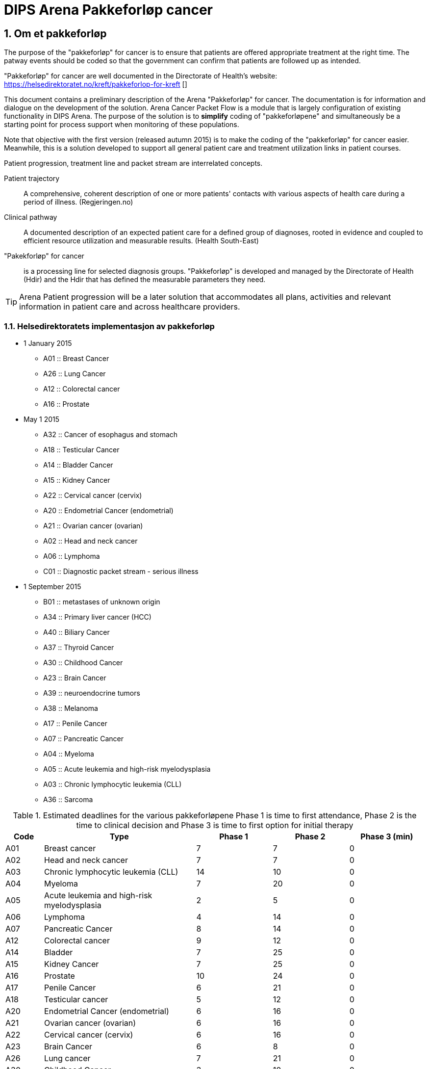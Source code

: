 = DIPS Arena Pakkeforløp cancer
:imagesdir: images
:numbered:

== Om et pakkeforløp
The purpose of the "pakkeforløp" for cancer is to ensure that patients are offered appropriate treatment at the right time. The patway events should be coded so that the government can confirm that patients are followed up as intended.

"Pakkeforløp" for cancer are well documented in the Directorate of Health's website: https://helsedirektoratet.no/kreft/pakkeforlop-for-kreft []

This document contains a preliminary description of the Arena "Pakkeforløp" for cancer. The documentation is for information and dialogue on the development of the solution. Arena Cancer Packet Flow is a module that is largely configuration of existing functionality in DIPS Arena. The purpose of the solution is to *simplify* coding of "pakkeforløpene" and simultaneously be a starting point for process support when monitoring of these populations.

Note that objective with the first version (released autumn 2015) is to make the coding of the "pakkeforløp" for cancer easier. Meanwhile, this is a solution developed to support all general patient care and treatment utilization links in patient courses.

Patient progression, treatment line and packet stream are interrelated concepts.

Patient trajectory :: A comprehensive, coherent description of one or more patients' contacts with various aspects of health care during a period of illness. (Regjeringen.no)

Clinical pathway :: A documented description of an expected patient care for a defined group of diagnoses, rooted in evidence and coupled to efficient resource utilization and measurable results. (Health South-East)

"Pakekforløp" for cancer :: is a processing line for selected diagnosis groups. "Pakkeforløp" is developed and managed by the Directorate of Health (Hdir) and the Hdir that has defined the measurable parameters they need.


TIP: Arena Patient progression will be a later solution that accommodates all plans, activities and relevant information in patient care and across healthcare providers.

=== Helsedirektoratets implementasjon av pakkeforløp
* 1 January 2015
** A01 :: Breast Cancer
** A26 :: Lung Cancer
** A12 :: Colorectal cancer
** A16 :: Prostate

* May 1 2015
** A32 :: Cancer of esophagus and stomach
** A18 :: Testicular Cancer
** A14 :: Bladder Cancer
** A15 :: Kidney Cancer
** A22 :: Cervical cancer (cervix)
** A20 :: Endometrial Cancer (endometrial)
** A21 :: Ovarian cancer (ovarian)
** A02 :: Head and neck cancer
** A06 :: Lymphoma
** C01 :: Diagnostic packet stream - serious illness

* 1 September 2015
** B01 :: metastases of unknown origin
** A34 :: Primary liver cancer (HCC)
** A40 :: Biliary Cancer
** A37 :: Thyroid Cancer
** A30 :: Childhood Cancer
** A23 :: Brain Cancer
** A39 :: neuroendocrine tumors
** A38 :: Melanoma
** A17 :: Penile Cancer
** A07 :: Pancreatic Cancer
** A04 :: Myeloma
** A05 :: Acute leukemia and high-risk myelodysplasia
** A03 :: Chronic lymphocytic leukemia (CLL)
** A36 :: Sarcoma

.Estimated deadlines for the various pakkeforløpene Phase 1 is time to first attendance, Phase 2 is the time to clinical decision and Phase 3 is time to first option for initial therapy
[width="100%",cols="1,4,2,2,2",frame="topbot",options="header,footer"]
|====

| Code | Type | Phase 1 | Phase 2 | Phase 3 (min)
| A01 | Breast cancer | 7 | 7 | 0

| A02 | Head and neck cancer | 7 | 7 | 0

| A03 | Chronic lymphocytic leukemia (CLL) | 14 | 10 | 0

| A04 | Myeloma | 7 | 20 | 0

| A05 | Acute leukemia and high-risk myelodysplasia | 2 | 5 | 0

| A06 | Lymphoma | 4 | 14 | 0

| A07 | Pancreatic Cancer | 8 | 14 | 0

| A12 | Colorectal cancer | 9 | 12 | 0

| A14 | Bladder | 7 | 25 | 0

| A15 | Kidney Cancer | 7 | 25 | 0

| A16 | Prostate | 10 | 24 | 0

| A17 | Penile Cancer | 6 | 21 | 0

| A18 | Testicular cancer | 5 | 12 | 0

| A20 | Endometrial Cancer (endometrial) | 6 | 16 | 0

| A21 | Ovarian cancer (ovarian) | 6 | 16 | 0

| A22 | Cervical cancer (cervix) | 6 | 16 | 0

| A23 | Brain Cancer | 6 | 8 | 0

| A26 | Lung cancer | 7 | 21 | 0

| A30 | Childhood Cancer | 3 | 10 | 0

| A32 | Cancer of the esophagus and stomach | 8 | 21 | 0

| A34 | Primary liver cancer (HCC) | 5 | 20 | 0

| A36 | Sarcoma | 8 | 21 | 0

| A37 | Thyroid Cancer | 10 | 10 | 0

| A38 | Melanoma | 7 | 14 | 0

| A39 | Neuroendocrine tumors | 14 | 21 | 0

| A40 | Biliary Cancer | 6 | 21 | 0

| B01 | metastases of unknown origin | 7 | 14 | 0

| C01 | Diagnostic packet stream - serious illness | 7 | 15 | 0
|====

== Event registration in Arena "pakkeforløp" for cancer

All "pakkeforløp" has a number of significant milestones or decisions. In this document we call this for events and documentation of these done as event registration Arena Cancer Packet Flow.

The following events are defined:

. Start packet stream
. first show
. clinical decision
. biopsy
. Exit codes
.. Start initial treatment
.. Transfer to other health / medical
.. End packet stream

The following archetypes are in use:

openEHR-EHR-COMPOSITION.trajectory.v1.adl:: https://github.com/bjornna/dips-ckm/blob/master/archetypes/composition/openEHR-EHR-COMPOSITION.trajectory.v1.adl[openEHR-EHR-COMPOSITION.trajectory.v1.adl]

openEHR-EHR-INSTRUCTION.trajectory.v1.adl:: https://github.com/bjornna/dips-ckm/blob/master/archetypes/entry/instruction/openEHR-EHR-INSTRUCTION.trajectory.v1.adl[openEHR-EHR-INSTRUCTION.trajectory.v1.adl]

openEHR-EHR-ACTION.trajectory_follow_up.v1.adl :: https://github.com/bjornna/dips-ckm/blob/master/archetypes/entry/action/openEHR-EHR-ACTION.trajectory_follow_up.v1.adl[openEHR-EHR-ACTION.trajectory_follow_up.v1.adl]

openEHR-EHR-CLUSTER.cancer_trajectory_details.v1.adl::
https://github.com/bjornna/dips-ckm/blob/master/archetypes/cluster/openEHR-EHR-CLUSTER.cancer_trajectory_details.v1.adl[openEHR-EHR-CLUSTER.cancer_trajectory_details.v1.adl]

=== Eksempel Breast cancer
Breast cancer is an example of "pakkeforløp". The process is shown in the figure below: 

image::Brystkreft_BPMN.png[]

Directorate of Health lists the following times for breast cancer: https://helsedirektoratet.no/retningslinjer/pakkeforlop-for-brystkreft/forlopstider[process times]:

|====
| Flow Description | Forløpstid | type of treatment
| From referral received the first attendance explanatory department | 7 calendar days |
| From the first meeting in explanatory department to finished report (decision taken) | 7 calendar days |
| From completed studies to start treatment | 13 calendar days | surgical treatment
| From completed studies to start treatment | 10 calendar days | Drug Therapy |
|====


TIP: Many "pakkeforløp" does not go forward for treatment. It may, for example. be patients receiving decision _no cancer_.

"Pakkeforløp" is often started in connection with evaluation of a referral. This group of patients will have been offered and completed the first show in the 7 days have passed. Thereafter health have reached an klnisk decision 21 days later. For many packet stream it will be necessary to have and considered biopsy area. Clinical decision can be both that there is no proven breast or detected breast cancer. If the existence of cancer patients should be offered one of two treatments. It is surgery or medication.

When codes registered in Arena Packet sequence is done with a simplified code. The simplified codes are listed below. These simplistic tags put together by reporting to the NPR so that reporting occurs on the form that the Directorate of Health will have.

An example of how the coding in Arena will be given in the table below:

==== Start packet stream
Physician evaluate the referral and decide that this realted to breast cancer and the patient should be followed up as a "pakkeforløp" with breast cancer. He will then create a document _Pakkeforløp start_ containing a _openEHR-EHR INSTRUCTION.trajectory_. In form he chooses "Pakkeforløp"  _Breast cancer_ encoded with code _A01_.

DIPS Arena will understand that this entry marks the start of the packet stream breast cancer. Start packet stream is incident _A_. Here, assembling "pakkeforløp" Breast cancer _A01_ and Start "pakkeforløp" _A_ together provide NPR code * _A01A_ *.

===== Start outside organization concerned
In many cases, "pakkeforløp" is  started outside _my_ the Organizations. It must therefore be required to register both _when_ and _how_ the "pakkeforløp" was started.  If  the "pakkeforløp" has started outside the current  organization it must be possible to specify specific event registration for Start packet stream _A_.

The solution to this is to provide fields to detect whether there is _en external hendelse_ and when this is gone and it shall be registered which remote health provider who started packing process.

[source]
----
Given that a patient referred to OUS from Inland Hospital,
and the patient started a packet stream for Breast Cancer 4 days ago.
Then OUS register:

  * Start package stream for 4 days ago
  * "Pakkeforløp" A01 - Breast cancer
  Are external event: Yes
  * Responsible Inland Hospital

In addition, it recorded the local event:

* A - start "pakkeforløp" /referral received
* Time set to the date when the reference was received at Oslo University Hospital
* Responsible for the registration is online user
----



==== First meeting
First attendance is an outpatient control. In connection with this consultation must be approved one _openEHR-EHR ACTION.trajectory_follow_up_. This entry will contain event code _S::Study start - first fremmøte_.

Since this patient is in a "pakkeforløp" with Breast cancer _A01_ we derive that NPR code is * _A01S_ *.

===== First meeting outside the current organization
Some patients transferred to another health provider. Health provider who transmits patient records code * O - Transferred to another institution *. The receiving further referral records under Chapter above. In addition _kan_ receiving organization choose for logging events made in ceding institution.

The solution supports other words, the health provider can receive a patient who is in a packet stream, and record your start in another organization and all other events that have occurred.

TIP: In a future solution, information about events transferred structured between institutions. Then _etterregistrering_ automated. This is some years ahead because everyone must be on the same platform. Therefore ette registration be manually and used if you want this overview of the system.

==== Clinical Decision
At one point, taken on a clinical decision in this packet sequence. One of these decisions should be coded:

* *CK* Clinical decision; Organ Specific cancer
* *CM* Clinical decision; Suspicion of other cancers
* *CU* Clinical decision; Proven metastases without known base
* *CD* Clinical decision; Suspected cancer (re-evaluation)
* *CA* Clinical decision; Proven disease other than cancer
* *CI* Clinical decision; Absence disease

In our fictional packet stream it here demonstrated an organ spec got cancer. It creates a document containing _openEHR-EHR ACTION.trajectory_follow_up_ and attach event _CK::Clinical decision; Organ Specific kreft_.

Since this patient is in a packet stream for breast cancer, we can derive that NPR code is *_A01CK_*.

==== Treatment start
Patients who are diagnosed with organ-specific cancer should be offered treatment. In connection with the initiation of treatment should be coded when starting treatment and what treatment is implemented.

One of these codes should be set on the first day of treatment:

* FK :: Treatment start - Surgical
* FM :: Treatment start - Drug
* FS :: Treatment start - Radiotherapy
* FL :: Treatment start - reliever
* FO :: Treatment start - monitoring without treatment
* FI :: Treatment start - No treatment

In the example, the patient should be treated surgically _FK_ and patient standing in a packet stream for Breast Cancer. We can therefore derive the NPR code is *_A01FK_*.

Registration starting treatment marks the end of this packet sequence.

==== Summary of encoding Arena Packet Flow
The table below shows an example of coding in Arena Packet Flow for Breast Cancer.

|===
| Packet Flow | event | NPR code
| A01 :: Breast Cancer
| A :: Start packet stream - referral received
| A01A

| A01 :: Breast Cancer
| S :: Study start - First meeting
| A01S

| A01 :: Breast Cancer
| B :: Biopsy - sampling performed
| A01B

| A01 :: Breast Cancer
| CK :: Clinical decision; Organ Specific cancer
| A01CK

| A01 :: Breast Cancer
| FK :: Treatment start - Surgical | A01FK


|===

=== Some examples of coding in Arena
Below are examples of how the packet stream cancer should be coded at the Arena.

==== Example 1: Packet Flow in an institution

Patient A contacts primary doctor with a problem. Primary doctor considers that this is Prostatekreft. He sends referral to hospital on day T ~0~.
The hospital receives referral the same day T ~0~. The reference evaluated following day (T ~1~) appraising physician determines that this packet stream for Prostate cancer. Start packet stream is set at the time of receiving referral (T ~0~), and the patient for the following deadlines:

* First meeting within 10 days
* Clinical decision within 24 days
* Depending on the type of treatment the following times apply for initial therapy:
** Operation within 32 days
** Drug treatment within 3 days
** Radiotherapy within 32 days

The hospital set up patient to outpatient assessment about 5 days. There the stipulated period on day 5 (T ~5~). Meanwhile implemented various surveys for assessing the condition.

At the clinic (Day 5) taken biopsy of the prostate gland. Along with a number of blood tests.

On interdisciplinary meeting 2 weeks (day 20) taken clinical decision about the patient. It is then considered that the patient has prostate cancer and should be treated. For this patient, it is determined radiotherapy and recommended deadline for this treatment is 32 days. In other words, treatment should be started on day 52.

What then registered on this patient?


|===
| Packet Flow | A16
| Start packet stream | T ~0~ (same time as reference Received)
| Reference received | T ~0~
|===


=== Event Codes for packet stream

The following codes are defined for event registration. The codes apply to all cancer packet stream.

.Listing of alle codes defining "pakkeforløp" kreft. 
[source]
----
Kreftpakke :: A :: Start packet stream - referral received
Kreftpakke :: S :: Study start - First meeting
Kreftpakke :: B :: Biopsy - sampling performed
Kreftpakke :: O :: Transferred to another health / hospital
Kreftpakke :: CK :: Clinical decision; Organ Specific cancer
Kreftpakke :: CM :: Clinical decision; Suspicion of other cancers
Kreftpakke :: CU :: Clinical decision; Proven metastases without known base
Kreftpakke :: CD :: Clinical decision; Suspected cancer (re-evaluation)
Kreftpakke :: CA :: Clinical decision; Proven disease other than cancer
Kreftpakke :: CI :: Clinical decision; Absence disease
Kreftpakke :: FK :: Treatment start - Surgical
Kreftpakke :: FM :: Treatment start - Drug
Kreftpakke :: FS :: Treatment start - Radiotherapy
Kreftpakke :: FL :: Treatment start - reliever
Kreftpakke :: FO :: Treatment start - monitoring without treatment
Kreftpakke :: FI :: Treatment start - No treatment
Kreftpakke :: X :: Closing of the packet stream (for other reasons)
Kreftpakke :: WW :: Other event

----

TIP: It is added a code for  other Event *WW*. This _may_ be used to record events in the course of which _ikke_ be reported to NPR. An example of this might be evidence by a telephone contact where patient reports that he wants to postpone the first meeting of private reasons.

The codes are not complete in relation to that shall be forwarded to the Directorate of Health. The correct code for an event is to merge the event code along with packet stream code. An example of this are:

 Given that a patient is in packet stream for Breast Cancer.
 Then this sequence encoded with the code * A01 *.
 If the detected event start packet stream in this process.
 When the code * A01A * used.

=== Codes packet stream
Health Directorate has defined various packet stream. The codes for these are listed below. For some of these pakkeforløpene is the defined code and diagnosis supervisors. In addition, the written specific documentation of the patient. Patient documentation contains deadlines and information about what happens in the different phases.

[source]
----
Kreftpakke :: C01 :: Diagnostic packet stream - serious illness
Kreftpakke :: A01 :: Breast Cancer
Kreftpakke :: A02 :: Head and neck cancer
Kreftpakke :: A03 :: Chronic lymphocytic leukemia (CLL)
Kreftpakke :: A04 :: Myeloma
Kreftpakke :: A05 :: Acute leukemia and high-risk myelodysplasia
Kreftpakke :: A06 :: Lymphoma
Kreftpakke :: A07 :: Pancreatic Cancer
Kreftpakke :: A12 :: Colorectal cancer
Kreftpakke :: A14 :: Bladder Cancer
Kreftpakke :: A15 :: Kidney Cancer
Kreftpakke :: A16 :: Prostate
Kreftpakke :: A17 :: Penile Cancer
Kreftpakke :: A18 :: Testicular Cancer
Kreftpakke :: A20 :: Uterine cancer (endometrial)
Kreftpakke :: A21 :: Ovarian cancer (ovarian)
Kreftpakke :: A22 :: Cervical cancer (cervix)
Kreftpakke :: A23 :: Brain Cancer
Kreftpakke :: A26 :: Lung Cancer
Kreftpakke :: A30 :: Childhood Cancer
Kreftpakke :: A32 :: Cancer of esophagus and stomach
Kreftpakke :: A34 :: Primary liver cancer (HCC)
Kreftpakke :: A36 :: Sarcoma
Kreftpakke :: A37 :: Thyroid Cancer
Kreftpakke :: A38 :: Melanoma
Kreftpakke :: A39 :: neuroendocrine tumors
Kreftpakke :: A40 :: Biliary Cancer
----

== Requirements (superior)

It must be possible to record past events in the same package stream.

It must be possible to encode packet stream and events so that the report to the Health Directorate is correct.

It must be possible to find who is responsible / conducted various events.

It must be possible to find out how long it is until the next event in any packet stream.

=== Responsible
Responsible for an event be structured in form. In most events will be liable same author. Therefore, it is desirable that the logged-on user (author) is proposed as being responsible for the incident.

Since in many cases it will be registration on behalf of it must also be possible to set responsible.


=== Solution for implementation

Upon consideration of all referrals must be decided whether the current patient falls treat a defined patient care. In this context, we think only if there is reason to put patient into a cancer packet stream. If doctor determines that there are grounds for it SHALL patient set up a cancer packet stream.

Technically listed this as an INSTRUCTION in the patient file. This includes information about which patient care terms and deadlines that apply to patient care pathways.

TIP: The Directorate of Health indicative deadlines pakkeforløpene. Rate Ende doctor can set deadlines that are shorter than the indicative. Arena will only deal with the deadlines specified by appraising doctor.

Approval of such INSTRUCTION means that the incident packet stream start is set.

INSTRUCTION starting packet stream set up as document under the document type "course documents". For Arena means that if there are records of a "course documents" so the patient is a proceeding in this reference period.

INSTRUCTION start packet stream contains an ACTIVITY which is packet sequence. Running Event registrations for this process is done as ACTION entries associated with the current ACTIVITY authority.

ACTION archetype for monitoring cancer packet stream has the following "care flow step" defined:

image::state_diagram_forlop.png[]


Start packet stream (trajectory initiated) :: Used to document that the packet sequence is started.

First meeting set up (scheduled first treament) :: Optional opportunity to prove that it is the appointed time for the first attendance.

Start report (active event) :: Used for documenting the first meeting. Attaches only to document that the patient actually received your healthcare.

Clinical decision (active event) :: Documents when the clinical decision is taken and through this registration as recorded this in the patient file.

Biopsy (active event) :: There can be multiple biopsies as part of the assessment. This step proves that the biopsy sample is taken.

Treatment (complete) :: This step proves that packet stream for cancer ends. When this entry is present in the patient record is initial treatment initiated. This milestone document conclusion of the assessment process and the start of behandlignsforløpet.

Attempt packet stream (Cancel) :: This step is used to document the packet stream as terminated or canceled before it has begun. When this is used, it has thus not been any action in connection with the patient's problem.

Attempt packet stream (Abortion) :: This step is used to document the completion of a packet stream where the report has been started. In other words made various assessment measures, but the patient / health still choose to end the packet sequence.